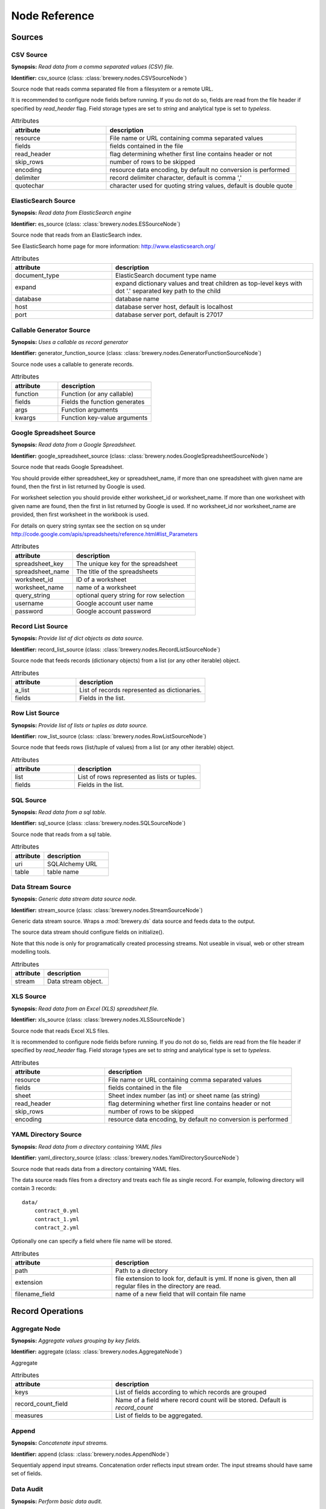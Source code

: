 Node Reference
++++++++++++++

Sources
=======

.. _CSVSourceNode:

CSV Source
----------

.. image:: nodes/csv_file_source_node.png
   :align: right

**Synopsis:** *Read data from a comma separated values (CSV) file.*

**Identifier:** csv_source (class: :class:`brewery.nodes.CSVSourceNode`)

Source node that reads comma separated file from a filesystem or a remote URL.

It is recommended to configure node fields before running. If you do not do so, fields are
read from the file header if specified by `read_header` flag. Field storage types are set to
`string` and analytical type is set to `typeless`.


.. list-table:: Attributes
   :header-rows: 1
   :widths: 40 80

   * - attribute
     - description
   * - resource
     - File name or URL containing comma separated values
   * - fields
     - fields contained in the file
   * - read_header
     - flag determining whether first line contains header or not
   * - skip_rows
     - number of rows to be skipped
   * - encoding
     - resource data encoding, by default no conversion is performed
   * - delimiter
     - record delimiter character, default is comma ','
   * - quotechar
     - character used for quoting string values, default is double quote

.. _ESSourceNode:

ElasticSearch Source
--------------------

.. image:: nodes/generic_node.png
   :align: right

**Synopsis:** *Read data from ElasticSearch engine*

**Identifier:** es_source (class: :class:`brewery.nodes.ESSourceNode`)

Source node that reads from an ElasticSearch index.

See ElasticSearch home page for more information:
http://www.elasticsearch.org/


.. list-table:: Attributes
   :header-rows: 1
   :widths: 40 80

   * - attribute
     - description
   * - document_type
     - ElasticSearch document type name
   * - expand
     - expand dictionary values and treat children as  top-level keys with dot '.' separated key path to the child
   * - database
     - database name
   * - host
     - database server host, default is localhost
   * - port
     - database server port, default is 27017

.. _GeneratorFunctionSourceNode:

Callable Generator Source
-------------------------

.. image:: nodes/generator_function_source_node.png
   :align: right

**Synopsis:** *Uses a callable as record generator*

**Identifier:** generator_function_source (class: :class:`brewery.nodes.GeneratorFunctionSourceNode`)

Source node uses a callable to generate records.


.. list-table:: Attributes
   :header-rows: 1
   :widths: 40 80

   * - attribute
     - description
   * - function
     - Function (or any callable)
   * - fields
     - Fields the function generates
   * - args
     - Function arguments
   * - kwargs
     - Function key-value arguments

.. _GoogleSpreadsheetSourceNode:

Google Spreadsheet Source
-------------------------

.. image:: nodes/google_spreadsheet_source_node.png
   :align: right

**Synopsis:** *Read data from a Google Spreadsheet.*

**Identifier:** google_spreadsheet_source (class: :class:`brewery.nodes.GoogleSpreadsheetSourceNode`)

Source node that reads Google Spreadsheet.

You should provide either spreadsheet_key or spreadsheet_name, if more than one spreadsheet with
given name are found, then the first in list returned by Google is used.

For worksheet selection you should provide either worksheet_id or worksheet_name. If more than
one worksheet with given name are found, then the first in list returned by Google is used. If
no worksheet_id nor worksheet_name are provided, then first worksheet in the workbook is used.

For details on query string syntax see the section on sq under
http://code.google.com/apis/spreadsheets/reference.html#list_Parameters


.. list-table:: Attributes
   :header-rows: 1
   :widths: 40 80

   * - attribute
     - description
   * - spreadsheet_key
     - The unique key for the spreadsheet
   * - spreadsheet_name
     - The title of the spreadsheets
   * - worksheet_id
     - ID of a worksheet
   * - worksheet_name
     - name of a worksheet
   * - query_string
     - optional query string for row selection
   * - username
     - Google account user name
   * - password
     - Google account password

.. _RecordListSourceNode:

Record List Source
------------------

.. image:: nodes/record_list_source_node.png
   :align: right

**Synopsis:** *Provide list of dict objects as data source.*

**Identifier:** record_list_source (class: :class:`brewery.nodes.RecordListSourceNode`)

Source node that feeds records (dictionary objects) from a list (or any other iterable)
object.


.. list-table:: Attributes
   :header-rows: 1
   :widths: 40 80

   * - attribute
     - description
   * - a_list
     - List of records represented as dictionaries.
   * - fields
     - Fields in the list.

.. _RowListSourceNode:

Row List Source
---------------

.. image:: nodes/row_list_source_node.png
   :align: right

**Synopsis:** *Provide list of lists or tuples as data source.*

**Identifier:** row_list_source (class: :class:`brewery.nodes.RowListSourceNode`)

Source node that feeds rows (list/tuple of values) from a list (or any other iterable)
object.


.. list-table:: Attributes
   :header-rows: 1
   :widths: 40 80

   * - attribute
     - description
   * - list
     - List of rows represented as lists or tuples.
   * - fields
     - Fields in the list.

.. _SQLSourceNode:

SQL Source
----------

.. image:: nodes/sql_source_node.png
   :align: right

**Synopsis:** *Read data from a sql table.*

**Identifier:** sql_source (class: :class:`brewery.nodes.SQLSourceNode`)

Source node that reads from a sql table.
    


.. list-table:: Attributes
   :header-rows: 1
   :widths: 40 80

   * - attribute
     - description
   * - uri
     - SQLAlchemy URL
   * - table
     - table name

.. _StreamSourceNode:

Data Stream Source
------------------

.. image:: nodes/row_list_source_node.png
   :align: right

**Synopsis:** *Generic data stream data source node.*

**Identifier:** stream_source (class: :class:`brewery.nodes.StreamSourceNode`)

Generic data stream source. Wraps a :mod:`brewery.ds` data source and feeds data to the
output.

The source data stream should configure fields on initialize().

Note that this node is only for programatically created processing streams. Not useable
in visual, web or other stream modelling tools.


.. list-table:: Attributes
   :header-rows: 1
   :widths: 40 80

   * - attribute
     - description
   * - stream
     - Data stream object.

.. _XLSSourceNode:

XLS Source
----------

.. image:: nodes/xls_file_source_node.png
   :align: right

**Synopsis:** *Read data from an Excel (XLS) spreadsheet file.*

**Identifier:** xls_source (class: :class:`brewery.nodes.XLSSourceNode`)

Source node that reads Excel XLS files.

It is recommended to configure node fields before running. If you do not do so, fields are
read from the file header if specified by `read_header` flag. Field storage types are set to
`string` and analytical type is set to `typeless`.


.. list-table:: Attributes
   :header-rows: 1
   :widths: 40 80

   * - attribute
     - description
   * - resource
     - File name or URL containing comma separated values
   * - fields
     - fields contained in the file
   * - sheet
     - Sheet index number (as int) or sheet name (as string)
   * - read_header
     - flag determining whether first line contains header or not
   * - skip_rows
     - number of rows to be skipped
   * - encoding
     - resource data encoding, by default no conversion is performed

.. _YamlDirectorySourceNode:

YAML Directory Source
---------------------

.. image:: nodes/yaml_directory_source_node.png
   :align: right

**Synopsis:** *Read data from a directory containing YAML files*

**Identifier:** yaml_directory_source (class: :class:`brewery.nodes.YamlDirectorySourceNode`)

Source node that reads data from a directory containing YAML files.

The data source reads files from a directory and treats each file as single record. For example,
following directory will contain 3 records::

    data/
        contract_0.yml
        contract_1.yml
        contract_2.yml

Optionally one can specify a field where file name will be stored.


.. list-table:: Attributes
   :header-rows: 1
   :widths: 40 80

   * - attribute
     - description
   * - path
     - Path to a directory
   * - extension
     - file extension to look for, default is yml. If none is given, then all regular files in the directory are read.
   * - filename_field
     - name of a new field that will contain file name

Record Operations
=================

.. _AggregateNode:

Aggregate Node
--------------

.. image:: nodes/aggregate_node.png
   :align: right

**Synopsis:** *Aggregate values grouping by key fields.*

**Identifier:** aggregate (class: :class:`brewery.nodes.AggregateNode`)

Aggregate


.. list-table:: Attributes
   :header-rows: 1
   :widths: 40 80

   * - attribute
     - description
   * - keys
     - List of fields according to which records are grouped
   * - record_count_field
     - Name of a field where record count will be stored. Default is `record_count`
   * - measures
     - List of fields to be aggregated.

.. _AppendNode:

Append
------

.. image:: nodes/append_node.png
   :align: right

**Synopsis:** *Concatenate input streams.*

**Identifier:** append (class: :class:`brewery.nodes.AppendNode`)

Sequentialy append input streams. Concatenation order reflects input stream order. The
input streams should have same set of fields.


.. _AuditNode:

Data Audit
----------

.. image:: nodes/data_audit_node.png
   :align: right

**Synopsis:** *Perform basic data audit.*

**Identifier:** audit (class: :class:`brewery.nodes.AuditNode`)

Node chcecks stream for empty strings, not filled values, number distinct values.

Audit note passes following fields to the output:

    * `field_name` - name of a field from input
    * `record_count` - number of records
    * `null_count` - number of records with null value for the field
    * `null_record_ratio` - ratio of null count to number of records
    * `empty_string_count` - number of strings that are empty (for fields of type string)
    * `distinct_count` - number of distinct values (if less than distinct threshold). Set
      to None if there are more distinct values than `distinct_threshold`.


.. list-table:: Attributes
   :header-rows: 1
   :widths: 40 80

   * - attribute
     - description
   * - distinct_threshold
     - number of distinct values to be tested. If there are more than the threshold, then values are not included any more and result `distinct_values` is set to None 

.. _DeriveNode:

Derive Node
-----------

.. image:: nodes/derive_node.png
   :align: right

**Synopsis:** *Derive a new field using an expression.*

**Identifier:** derive (class: :class:`brewery.nodes.DeriveNode`)

Dreive a new field from other fields using an expression or callable function.

The parameter names of the callable function should reflect names of the fields:

.. code-block:: python

    def get_half(i, **args):
        return i / 2

    node.formula = get_half

You can use ``**record`` to catch all or rest of the fields as dictionary:

.. code-block:: python

    def get_half(**record):
        return record["i"] / 2

    node.formula = get_half


The formula can be also a string with python expression where local variables are record field
values:

.. code-block:: python

    node.formula = "i / 2"


.. list-table:: Attributes
   :header-rows: 1
   :widths: 40 80

   * - attribute
     - description
   * - field_name
     - Derived field name
   * - formula
     - Callable or a string with python expression that will evaluate to new field value
   * - analytical_type
     - Analytical type of the new field
   * - storage_type
     - Storage type of the new field

.. _DistinctNode:

Distinct Node
-------------

.. image:: nodes/distinct_node.png
   :align: right

**Synopsis:** *Pass only distinct records (discard duplicates) or pass only duplicates*

**Identifier:** distinct (class: :class:`brewery.nodes.DistinctNode`)

Node will pass distinct records with given distinct fields.

If `discard` is ``False`` then first record with distinct keys is passed to the output. This is
used to find all distinct key values.

If `discard` is ``True`` then first record with distinct keys is discarded and all duplicate
records with same key values are passed to the output. This mode is used to find duplicate
records. For example: there should be only one invoice per organisation per month. Set
`distinct_fields` to `organisaion` and `month`, sed `discard` to ``True``. Running this node
should give no records on output if there are no duplicates.


.. list-table:: Attributes
   :header-rows: 1
   :widths: 40 80

   * - attribute
     - description
   * - distinct_fields
     - List of key fields that will be considered when comparing records
   * - discard
     - Field where substition result will be stored. If not set, then original field will be replaced with new value.

.. _FunctionSelectNode:

Function Select
---------------

.. image:: nodes/function_select_node.png
   :align: right

**Synopsis:** *Select records by a predicate function (python callable).*

**Identifier:** function_select (class: :class:`brewery.nodes.FunctionSelectNode`)

Select records that will be selected by a predicate function.


Example: configure a node that will select records where `amount` field is greater than 100

.. code-block:: python

    def select_greater_than(value, threshold):
        return value > threshold

    node.function = select_greater_than
    node.fields = ["amount"]
    node.kwargs = {"threshold": 100}

The `discard` flag controls behaviour of the node: if set to ``True``, then selection is
inversed and fields that function evaluates as ``True`` are discarded. Default is False -
selected records are passed to the output.


.. list-table:: Attributes
   :header-rows: 1
   :widths: 40 80

   * - attribute
     - description
   * - function
     - Predicate function. Should be a callable object.
   * - fields
     - List of field names to be passed to the function.
   * - discard
     - flag whether the selection is discarded or included
   * - kwargs
     - Keyword arguments passed to the predicate function

.. _MergeNode:

Merge Node
----------

.. image:: nodes/merge_node.png
   :align: right

**Synopsis:** *Merge two or more streams*

**Identifier:** merge (class: :class:`brewery.nodes.MergeNode`)

Merge two or more streams (join).

Inputs are joined in a star-like fashion: one input is considered master and others are
details adding information to the master. By default master is the first input.
Joins are specified as list of tuples: (`input_tag`, `master_input_key`, `other_input_key`).

Following configuration code shows how to add region and category details:

.. code-block:: python

    node.keys = [ [1, "region_code", "code"],
                  [2, "category_code", "code"] ]

Master input should have fields `region_code` and `category_code`, other inputs should have
`code` field with respective values equal to master keys.

.. code-block:: python

    node.keys = [ [1, "region_code", "code"],
                  [2, ("category_code", "year"), ("code", "year")] ]

As a key you might use either name of a sigle field or list of fields for compound keys. If
you use compound key, both keys should have same number of fields. For example, if there is
categorisation based on year:

The detail key might be omitted if it the same as in master input:

.. code-block:: python

    node.keys = [ [1, "region_code"],
                  [2, "category_code"] ]

Master input should have fields `region_code` and `category_code`, input #1 should have
`region_code` field and input #2 should have `category_code` field.

To filter-out fields you do not want in your output or to rename fields you can use `maps`. It
should be a dictionary where keys are input tags and values are either
:class:`FieldMap` objects or dictionaries with keys ``rename`` and ``drop``.

Following example renames ``source_region_name`` field in input 0 and drops field `id` in
input 1:

.. code-block:: python

    node.maps = {
                    0: FieldMap(rename = {"source_region_name":"region_name"}),
                    1: FieldMap(drop = ["id"])
                }

It is the same as:

.. code-block:: python

    node.maps = {
                    0: { "rename" = {"source_region_name":"region_name"} },
                    1: { "drop" = ["id"] }
                }

The first option is preferred, the dicitonary based option is provided for convenience
in cases nodes are being constructed from external description (such as JSON dictionary).

.. note::

    Limitations of current implementation (might be improved in the future):

    * only inner join between datasets: that means that only those input records are joined
      that will have matching keys
    * "detail" datasets should have unique keys, otherwise the behaviour is undefined
    * master is considered as the largest dataset

How does it work: all records from detail inputs are read first. Then records from master
input are read and joined with cached input records. It is recommended that the master dataset
set is the largest from all inputs.


.. list-table:: Attributes
   :header-rows: 1
   :widths: 40 80

   * - attribute
     - description
   * - joins
     - Join specification (see node documentation)
   * - master
     - Tag (index) of input dataset which will be considered as master
   * - maps
     - Specification of which fields are passed from input and how they are going to be (re)named
   * - join_types
     - Dictionary where keys are stream tags (indexes) and values are types of join for the stream. Default is 'inner'. -- **Not implemented**

.. _SampleNode:

Sample Node
-----------

.. image:: nodes/sample_node.png
   :align: right

**Synopsis:** *Pass data sample from input to output.*

**Identifier:** sample (class: :class:`brewery.nodes.SampleNode`)

Create a data sample from input stream. There are more sampling possibilities:

* fixed number of records
* % of records, random *(not yet implemented)*
* get each n-th record *(not yet implemented)*

Node can work in two modes: pass sample to the output or discard sample and pass the rest.
The mode is controlled through the `discard` flag. When it is false, then sample is passed
and rest is discarded. When it is true, then sample is discarded and rest is passed.


.. list-table:: Attributes
   :header-rows: 1
   :widths: 40 80

   * - attribute
     - description
   * - size
     - Size of the sample to be passed to the output
   * - discard
     - flag whether the sample is discarded or included

.. _SelectNode:

Select
------

.. image:: nodes/select_node.png
   :align: right

**Synopsis:** *Select or discard records from the stream according to a predicate.*

**Identifier:** select (class: :class:`brewery.nodes.SelectNode`)

Select or discard records from the stream according to a predicate.

The parameter names of the callable function should reflect names of the fields:

.. code-block:: python

    def is_big_enough(i, **args):
        return i > 1000000

    node.condition = is_big_enough

You can use ``**record`` to catch all or rest of the fields as dictionary:

.. code-block:: python

    def is_big_enough(**record):
        return record["i"] > 1000000

    node.condition = is_big_enough


The condition can be also a string with python expression where local variables are record field
values:

.. code-block:: python

    node.condition = "i > 1000000"


.. list-table:: Attributes
   :header-rows: 1
   :widths: 40 80

   * - attribute
     - description
   * - condition
     - Callable or a string with python expression that will evaluate to a boolean value
   * - discard
     - flag whether the records matching condition are discarded or included

.. _SetSelectNode:

Set Select
----------

.. image:: nodes/set_select_node.png
   :align: right

**Synopsis:** *Select records by a predicate function.*

**Identifier:** set_select (class: :class:`brewery.nodes.SetSelectNode`)

Select records where field value is from predefined set of values.

Use case examples:

* records from certain regions in `region` field
* recprds where `quality` status field is `low` or `medium`


.. list-table:: Attributes
   :header-rows: 1
   :widths: 40 80

   * - attribute
     - description
   * - field
     - Field to be tested.
   * - value_set
     - set of values that will be used for record selection
   * - discard
     - flag whether the selection is discarded or included

Field Operations
================

.. _BinningNode:

Binning
-------

.. image:: nodes/histogram_node.png
   :align: right

**Synopsis:** *Derive a field based on binned values (histogram)*

**Identifier:** binning (class: :class:`brewery.nodes.BinningNode`)

Derive a bin/category field from a value.

.. warning::

    Not yet implemented

Binning modes:

* fixed width (for example: by 100)
* fixed number of fixed-width bins
* n-tiles by count or by sum
* record rank


.. _CoalesceValueToTypeNode:

Coalesce Value To Type Node
---------------------------

.. image:: nodes/coalesce_value_to_type_node.png
   :align: right

**Synopsis:** *Coalesce Value to Type*

**Identifier:** coalesce_value_to_type (class: :class:`brewery.nodes.CoalesceValueToTypeNode`)

Coalesce values of selected fields, or fields of given type to match the type.

* `string`, `text`
    * Strip strings
    * if non-string, then it is converted to a unicode string
    * Change empty strings to empty (null) values
* `float`, `integer`
    * If value is of string type, perform string cleansing first and then convert them to
      respective numbers or to null on failure


.. list-table:: Attributes
   :header-rows: 1
   :widths: 40 80

   * - attribute
     - description
   * - fields
     - List of fields to be cleansed. If none given then all fields of known storage type are cleansed
   * - types
     - List of field types to be coalesced (if no fields given)
   * - empty_values
     - dictionary of type -> value pairs to be set when field is considered empty (null)

.. _FieldMapNode:

Field Map
---------

.. image:: nodes/field_map_node.png
   :align: right

**Synopsis:** *Rename or drop fields from the stream.*

**Identifier:** field_map (class: :class:`brewery.nodes.FieldMapNode`)

Node renames input fields or drops them from the stream.
    


.. list-table:: Attributes
   :header-rows: 1
   :widths: 40 80

   * - attribute
     - description
   * - map_fields
     - Dictionary of input to output field name.
   * - drop_fields
     - List of fields to be dropped from the stream - incompatible with keep_fields.
   * - keep_fields
     - List of fields to keep from the stream - incompatible with drop_fields.

.. _StringStripNode:

String Strip
------------

.. image:: nodes/string_strip_node.png
   :align: right

**Synopsis:** *Strip characters.*

**Identifier:** string_strip (class: :class:`brewery.nodes.StringStripNode`)

Strip spaces (orother specified characters) from string fields.


.. list-table:: Attributes
   :header-rows: 1
   :widths: 40 80

   * - attribute
     - description
   * - fields
     - List of string fields to be stripped. If none specified, then all fields of storage type `string` are stripped
   * - chars
     - Characters to be stripped. By default all white-space characters are stripped.

.. _TextSubstituteNode:

Text Substitute
---------------

.. image:: nodes/text_substitute_node.png
   :align: right

**Synopsis:** *Substitute text in a field using regular expression.*

**Identifier:** text_substitute (class: :class:`brewery.nodes.TextSubstituteNode`)

Substitute text in a field using regular expression.


.. list-table:: Attributes
   :header-rows: 1
   :widths: 40 80

   * - attribute
     - description
   * - field
     - Field containing a string or text value where substition will be applied
   * - derived_field
     - Field where substition result will be stored. If not set, then original field will be replaced with new value.
   * - substitutions
     - List of substitutions: each substition is a two-element tuple (`pattern`, `replacement`) where `pattern` is a regular expression that will be replaced using `replacement`

.. _ValueThresholdNode:

Value Threshold
---------------

.. image:: nodes/value_threshold_node.png
   :align: right

**Synopsis:** *Bin values based on a threshold.*

**Identifier:** value_threshold (class: :class:`brewery.nodes.ValueThresholdNode`)

Create a field that will refer to a value bin based on threshold(s). Values of `range` type
can be compared against one or two thresholds to get low/high or low/medium/high value bins.

*Note: this node is not yet implemented*

The result is stored in a separate field that will be constructed from source field name and
prefix/suffix.

For example:
    * amount < 100 is low
    * 100 <= amount <= 1000 is medium
    * amount > 1000 is high

Generated field will be `amount_threshold` and will contain one of three possible values:
`low`, `medium`, `hight`

Another possible use case might be for binning after data audit: we want to measure null
record count and we set thresholds:

    * ratio < 5% is ok
    * 5% <= ratio <= 15% is fair
    * ratio > 15% is bad

We set thresholds as ``(0.05, 0.15)`` and values to ``("ok", "fair", "bad")``


.. list-table:: Attributes
   :header-rows: 1
   :widths: 40 80

   * - attribute
     - description
   * - thresholds
     - List of fields of `range` type and threshold tuples (field, low, high) or (field, low)
   * - bin_names
     - Names of bins based on threshold. Default is low, medium, high
   * - prefix
     - field prefix to be used, default is none.
   * - suffix
     - field suffix to be used, default is '_bin'

Targets
=======

.. _CSVTargetNode:

CSV Target
----------

.. image:: nodes/csv_target_node.png
   :align: right

**Synopsis:** *Write rows as comma separated values into a file*

**Identifier:** csv_target (class: :class:`brewery.nodes.CSVTargetNode`)

Node that writes rows into a comma separated values (CSV) file.

:Attributes:
    * resource: target object - might be a filename or file-like object
    * write_headers: write field names as headers into output file
    * truncate: remove data from file before writing, default: True


.. list-table:: Attributes
   :header-rows: 1
   :widths: 40 80

   * - attribute
     - description
   * - resource
     - Target object - file name or IO object.
   * - write_headers
     - Flag determining whether to write field names as file headers.
   * - truncate
     - If set to ``True`` all data from file are removed. Default ``True``

.. _DatabaseTableTargetNode:

SQL Table Target
----------------

.. image:: nodes/sql_table_target.png
   :align: right

**Synopsis:** *Feed data rows into a relational database table*

**Identifier:** sql_table_target (class: :class:`brewery.nodes.DatabaseTableTargetNode`)

Feed data rows into a relational database table.
    


.. list-table:: Attributes
   :header-rows: 1
   :widths: 40 80

   * - attribute
     - description
   * - url
     - Database URL in form: adapter://user:password@host/database
   * - connection
     - SQLAlchemy database connection - either this or url should be specified
   * - table
     - table name
   * - truncate
     - If set to ``True`` all data table are removed prior to node execution. Default is ``False`` - data are appended to the table
   * - create
     - create table if it does not exist or not
   * - replace
     - Set to True if creation should replace existing table or not, otherwise node will fail on attempt to create a table which already exists
   * - buffer_size
     - how many records are collected before they are inserted using multi-insert statement. Default is 1000
   * - options
     - other SQLAlchemy connect() options

.. _FormattedPrinterNode:

Formatted Printer
-----------------

.. image:: nodes/formatted_printer_node.png
   :align: right

**Synopsis:** *Print input using a string formatter to an output IO stream*

**Identifier:** formatted_printer (class: :class:`brewery.nodes.FormattedPrinterNode`)

Target node that will print output based on format.

Refer to the python formatting guide:

    http://docs.python.org/library/string.html

Example:

Consider we have a data with information about donations. We want to pretty print two fields:
`project` and `requested_amount` in the form::

    Hlavicka - makovicka                                            27550.0
    Obecna kniznica - symbol moderneho vzdelavania                 132000.0
    Vzdelavanie na europskej urovni                                 60000.0

Node for given format is created by:

.. code-block:: python

    node = FormattedPrinterNode(format = u"{project:<50.50} {requested_amount:>20}")

Following format can be used to print output from an audit node:

.. code-block:: python

    node.header = u"field                            nulls      empty   distinct\n" \
                   "------------------------------------------------------------"
    node.format = u"{field_name:<30.30} {null_record_ratio: >7.2%} "\
                   "{empty_string_count:>10} {distinct_count:>10}"

Output will look similar to this::

    field                            nulls      empty   distinct
    ------------------------------------------------------------
    file                             0.00%          0         32
    source_code                      0.00%          0          2
    id                               9.96%          0        907
    receiver_name                    9.10%          0       1950
    project                          0.05%          0       3628
    requested_amount                22.90%          0        924
    received_amount                  4.98%          0        728
    source_comment                  99.98%          0          2


.. list-table:: Attributes
   :header-rows: 1
   :widths: 40 80

   * - attribute
     - description
   * - format
     - Format string to be used. Default is to print all field values separated by tab character.
   * - target
     - IO object. If not set then sys.stdout will be used. If it is a string, then it is considered a filename.
   * - delimiter
     - Record delimiter. By default it is new line character.
   * - header
     - Header string - will be printed before printing first record
   * - footer
     - Footer string - will be printed after all records are printed

.. _PrettyPrinterNode:

Pretty Printer
--------------

.. image:: nodes/pretty_printer_node.png
   :align: right

**Synopsis:** *Print input using a pretty formatter to an output IO stream*

**Identifier:** pretty_printer (class: :class:`brewery.nodes.PrettyPrinterNode`)

Target node that will pretty print output as a table.
    


.. list-table:: Attributes
   :header-rows: 1
   :widths: 40 80

   * - attribute
     - description
   * - target
     - IO object. If not set then sys.stdout will be used. If it is a string, then it is considered a filename.
   * - max_column_width
     - Maximum column width. Default is unlimited. If set to None, then it is unlimited.
   * - min_column_width
     - Minimum column width. Default is 0 characters.

.. _RecordListTargetNode:

Record List Target
------------------

.. image:: nodes/record_list_target_node.png
   :align: right

**Synopsis:** *Store data as list of dictionaries (records)*

**Identifier:** record_list_target (class: :class:`brewery.nodes.RecordListTargetNode`)

Target node that stores data from input in a list of records (dictionary objects)
object.

To get list of fields, ask for `output_fields`.


.. list-table:: Attributes
   :header-rows: 1
   :widths: 40 80

   * - attribute
     - description
   * - records
     - Created list of records represented as dictionaries.

.. _RowListTargetNode:

Row List Target
---------------

.. image:: nodes/row_list_target_node.png
   :align: right

**Synopsis:** *Store data as list of tuples*

**Identifier:** row_list_target (class: :class:`brewery.nodes.RowListTargetNode`)

Target node that stores data from input in a list of rows (as tuples).

To get list of fields, ask for `output_fields`.


.. list-table:: Attributes
   :header-rows: 1
   :widths: 40 80

   * - attribute
     - description
   * - rows
     - Created list of tuples.

.. _SQLTableTargetNode:

SQL Table Target
----------------

.. image:: nodes/sql_table_target.png
   :align: right

**Synopsis:** *Feed data rows into a relational database table*

**Identifier:** sql_table_target (class: :class:`brewery.nodes.SQLTableTargetNode`)

Feed data rows into a relational database table.
    


.. list-table:: Attributes
   :header-rows: 1
   :widths: 40 80

   * - attribute
     - description
   * - url
     - Database URL in form: adapter://user:password@host/database
   * - connection
     - SQLAlchemy database connection - either this or url should be specified
   * - table
     - table name
   * - truncate
     - If set to ``True`` all data table are removed prior to node execution. Default is ``False`` - data are appended to the table
   * - create
     - create table if it does not exist or not
   * - replace
     - Set to True if creation should replace existing table or not, otherwise node will fail on attempt to create a table which already exists
   * - buffer_size
     - how many records are collected before they are inserted using multi-insert statement. Default is 1000
   * - options
     - other SQLAlchemy connect() options

.. _StreamTargetNode:

Data Stream Target
------------------

.. image:: nodes/row_list_target_node.png
   :align: right

**Synopsis:** *Generic data stream data target node.*

**Identifier:** stream_target (class: :class:`brewery.nodes.StreamTargetNode`)

Generic data stream target. Wraps a :mod:`brewery.ds` data target and feeds data from the
input to the target stream.

The data target should match stream fields.

Note that this node is only for programatically created processing streams. Not useable
in visual, web or other stream modelling tools.


.. list-table:: Attributes
   :header-rows: 1
   :widths: 40 80

   * - attribute
     - description
   * - stream
     - Data target object.

